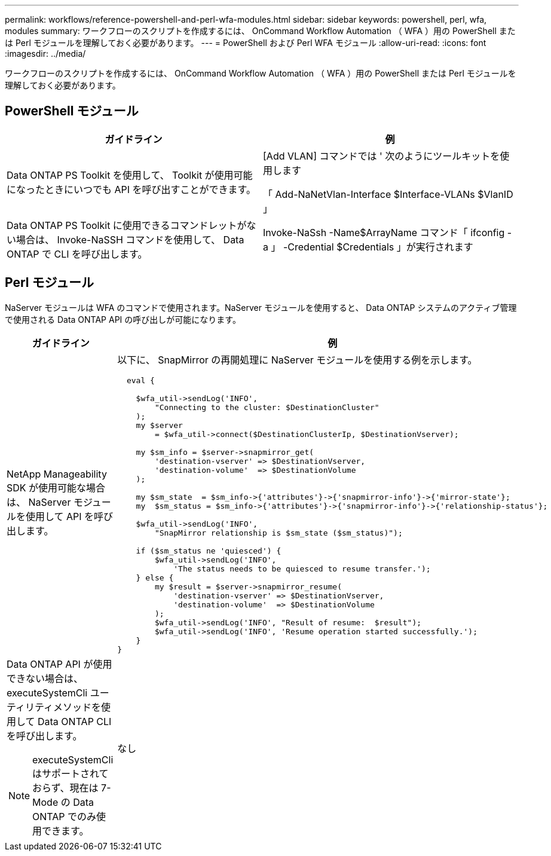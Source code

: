 ---
permalink: workflows/reference-powershell-and-perl-wfa-modules.html 
sidebar: sidebar 
keywords: powershell, perl, wfa, modules 
summary: ワークフローのスクリプトを作成するには、 OnCommand Workflow Automation （ WFA ）用の PowerShell または Perl モジュールを理解しておく必要があります。 
---
= PowerShell および Perl WFA モジュール
:allow-uri-read: 
:icons: font
:imagesdir: ../media/


[role="lead"]
ワークフローのスクリプトを作成するには、 OnCommand Workflow Automation （ WFA ）用の PowerShell または Perl モジュールを理解しておく必要があります。



== PowerShell モジュール

[cols="2*"]
|===
| ガイドライン | 例 


 a| 
Data ONTAP PS Toolkit を使用して、 Toolkit が使用可能になったときにいつでも API を呼び出すことができます。
 a| 
[Add VLAN] コマンドでは ' 次のようにツールキットを使用します

「 Add-NaNetVlan-Interface $Interface-VLANs $VlanID 」



 a| 
Data ONTAP PS Toolkit に使用できるコマンドレットがない場合は、 Invoke-NaSSH コマンドを使用して、 Data ONTAP で CLI を呼び出します。
 a| 
Invoke-NaSsh -Name$ArrayName コマンド「 ifconfig -a 」 -Credential $Credentials 」が実行されます

|===


== Perl モジュール

NaServer モジュールは WFA のコマンドで使用されます。NaServer モジュールを使用すると、 Data ONTAP システムのアクティブ管理で使用される Data ONTAP API の呼び出しが可能になります。

[cols="2*"]
|===
| ガイドライン | 例 


 a| 
NetApp Manageability SDK が使用可能な場合は、 NaServer モジュールを使用して API を呼び出します。
 a| 
以下に、 SnapMirror の再開処理に NaServer モジュールを使用する例を示します。

[listing]
----
  eval {

    $wfa_util->sendLog('INFO',
        "Connecting to the cluster: $DestinationCluster"
    );
    my $server
        = $wfa_util->connect($DestinationClusterIp, $DestinationVserver);

    my $sm_info = $server->snapmirror_get(
        'destination-vserver' => $DestinationVserver,
        'destination-volume'  => $DestinationVolume
    );

    my $sm_state  = $sm_info->{'attributes'}->{'snapmirror-info'}->{'mirror-state'};
    my  $sm_status = $sm_info->{'attributes'}->{'snapmirror-info'}->{'relationship-status'};

    $wfa_util->sendLog('INFO',
        "SnapMirror relationship is $sm_state ($sm_status)");

    if ($sm_status ne 'quiesced') {
        $wfa_util->sendLog('INFO',
            'The status needs to be quiesced to resume transfer.');
    } else {
        my $result = $server->snapmirror_resume(
            'destination-vserver' => $DestinationVserver,
            'destination-volume'  => $DestinationVolume
        );
        $wfa_util->sendLog('INFO', "Result of resume:  $result");
        $wfa_util->sendLog('INFO', 'Resume operation started successfully.');
    }
}
----


 a| 
Data ONTAP API が使用できない場合は、 executeSystemCli ユーティリティメソッドを使用して Data ONTAP CLI を呼び出します。

[NOTE]
====
executeSystemCli はサポートされておらず、現在は 7-Mode の Data ONTAP でのみ使用できます。

==== a| 
なし

|===